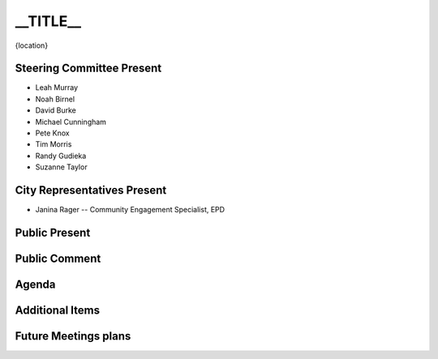 __TITLE__
===============================

{location}

Steering Committee Present
--------------------------

* Leah Murray
* Noah Birnel
* David Burke
* Michael Cunningham
* Pete Knox
* Tim Morris
* Randy Gudieka
* Suzanne Taylor

City Representatives Present
----------------------------

* Janina Rager -- Community Engagement Specialist, EPD

Public Present
--------------

Public Comment
--------------

Agenda
------

Additional Items
----------------

Future Meetings plans
---------------------
